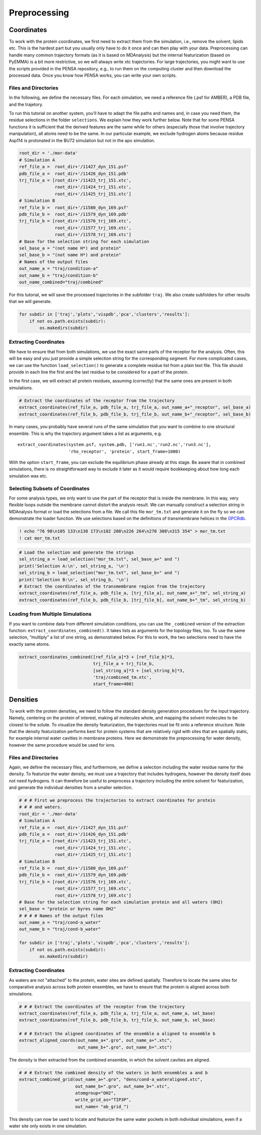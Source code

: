 Preprocessing
=============

Coordinates
***********

To work with the protein coordinates, we first need to extract them from
the simulation, i.e., remove the solvent, lipids etc. This is the
hardest part but you usually only have to do it once and can then play
with your data. Preprocessing can handle many common trajectory formats
(as it is based on MDAnalysis) but the internal featurization (based on
PyEMMA) is a bit more restrictive, so we will always write xtc
trajectories. For large trajectories, you might want to use the scripts
provided in the PENSA repository, e.g., to run them on the computing
cluster and then download the processed data. Once you know how PENSA
works, you can write your own scripts.

Files and Directories
---------------------

In the following, we define the necessary files. For each simulation, we
need a reference file (.psf for AMBER), a PDB file, and the trajetory.

To run this tutorial on another system, you’ll have to adapt the file
paths and names and, in case you need them, the
residue selections in the folder ``selections``. We explain how they
work further below. Note that for some PENSA functions it is sufficient
that the derived features are the same while for others (especially
those that involve trajectory manipulation), all atoms need to be the
same. In our particular example, we exclude hydrogen atoms because
residue Asp114 is protonated in the BU72 simulation but not in the apo
simulation.

.. code:: python

    root_dir = './mor-data'
    # Simulation A
    ref_file_a =  root_dir+'/11427_dyn_151.psf'
    pdb_file_a =  root_dir+'/11426_dyn_151.pdb'
    trj_file_a = [root_dir+'/11423_trj_151.xtc',
                  root_dir+'/11424_trj_151.xtc',
                  root_dir+'/11425_trj_151.xtc']
    # Simulation B
    ref_file_b =  root_dir+'/11580_dyn_169.psf'
    pdb_file_b =  root_dir+'/11579_dyn_169.pdb'
    trj_file_b = [root_dir+'/11576_trj_169.xtc',
                  root_dir+'/11577_trj_169.xtc',
                  root_dir+'/11578_trj_169.xtc']
    # Base for the selection string for each simulation
    sel_base_a = "(not name H*) and protein"
    sel_base_b = "(not name H*) and protein"
    # Names of the output files
    out_name_a = "traj/condition-a"
    out_name_b = "traj/condition-b"
    out_name_combined="traj/combined"

For this tutorial, we will save the processed trajectories in the
subfolder ``traj``. We also create subfolders for other results that we
will generate.

.. code:: python

    for subdir in ['traj','plots','vispdb','pca','clusters','results']:
        if not os.path.exists(subdir):
            os.makedirs(subdir)

Extracting Coordinates
----------------------

We have to ensure that from both simulations, we use the exact same
parts of the receptor for the analysis. Often, this will be easy and you
just provide a simple selection string for the corresponding segment.
For more complicated cases, we can use the function ``load_selection()``
to generate a complete residue list from a plain text file. This file
should provide in each line the first and the last residue to be
considered for a part of the protein.

In the first case, we will extract all protein residues, assuming
(correctly) that the same ones are present in both simulations.

.. code:: python

    # Extract the coordinates of the receptor from the trajectory
    extract_coordinates(ref_file_a, pdb_file_a, trj_file_a, out_name_a+"_receptor", sel_base_a)
    extract_coordinates(ref_file_b, pdb_file_b, trj_file_b, out_name_b+"_receptor", sel_base_b)

In many cases, you probably have several runs of the same simulation
that you want to combine to one structural ensemble. This is why the
trajectory argument takes a list as arguments, e.g.

::

   extract_coordinates(system.psf, system.pdb, ['run1.nc','run2.nc','run3.nc'], 
                       'rho_receptor', 'protein', start_frame=1000)
                                

With the option ``start_frame``, you can exclude the equilibrium phase
already at this stage. Be aware that in combined simulations, there is
no straightforward way to exclude it later as it would require
bookkeeping about how long each simulation was etc.

Selecting Subsets of Coordinates
--------------------------------

For some analysis types, we only want to use the part of the receptor
that is inside the membrane. In this way, very flexible loops outside
the membrane cannot distort the analysis result. We can manually
construct a selection string in MDAnalysis format or load the selections
from a file. We call this file ``mor_tm.txt`` and generate it on the fly
so we can demonstrate the loader function. We use selections based on
the definitions of transmembrane helices in the
`GPCRdb <https://gpcrdb.org/protein/oprm_human/>`__.

.. code:: python

    ! echo "76 98\n105 133\n138 173\n182 208\n226 264\n270 308\n315 354" > mor_tm.txt
    ! cat mor_tm.txt

.. code:: python

    # Load the selection and generate the strings
    sel_string_a = load_selection("mor_tm.txt", sel_base_a+" and ")
    print('Selection A:\n', sel_string_a, '\n')
    sel_string_b = load_selection("mor_tm.txt", sel_base_b+" and ")
    print('Selection B:\n', sel_string_b, '\n')
    # Extract the coordinates of the transmembrane region from the trajectory
    extract_coordinates(ref_file_a, pdb_file_a, [trj_file_a], out_name_a+"_tm", sel_string_a)
    extract_coordinates(ref_file_b, pdb_file_b, [trj_file_b], out_name_b+"_tm", sel_string_b)
        
Loading from Multiple Simulations
---------------------------------
    
If you want to combine data from different simulation conditions, you
can use the ``_combined`` version of the extraction function:
``extract_coordinates_combined()``. It takes lists as arguments for the
topology files, too. To use the same selection, “multiply” a list of one
string, as demonstrated below. For this to work, the two selections need
to have the exactly same atoms.

.. code:: python

    extract_coordinates_combined([ref_file_a]*3 + [ref_file_b]*3,
                                 trj_file_a + trj_file_b, 
                                 [sel_string_a]*3 + [sel_string_b]*3, 
                                 'traj/combined_tm.xtc', 
                                 start_frame=400)

Densities
*********

To work with the protein densities, we need to follow the standard density generation
procedures for the input trajectory. Namely, centering on the protein of interest, 
making all molecules whole, and mapping the solvent molecules to be closest to the solute.
To visualize the density featurization, the trajectories must be fit onto a reference structure. 
Note that the density featurization performs best for protein systems that are 
relatively rigid with sites that are spatially static, for example internal 
water cavities in membrane proteins. Here we demonstrate the preprocessing for 
water density, however the same procedure would be used for ions.   



Files and Directories
---------------------

Again, we define the necessary files, and furthermore, we define a selection 
including the water residue name for the density. To featurize the water density, 
we must use a trajectory that includes hydrogens, however the density itself 
does not need hydrogens. It can therefore be useful to preprocess a trajectory 
including the entire solvent for featurization, and generate the individual 
densities from a smaller selection.


.. code:: python

    # # # First we preprocess the trajectories to extract coordinates for protein 
    # # # and waters.
    root_dir = './mor-data'
    # Simulation A
    ref_file_a =  root_dir+'/11427_dyn_151.psf'
    pdb_file_a =  root_dir+'/11426_dyn_151.pdb'
    trj_file_a = [root_dir+'/11423_trj_151.xtc',
                  root_dir+'/11424_trj_151.xtc',
                  root_dir+'/11425_trj_151.xtc']
    # Simulation B
    ref_file_b =  root_dir+'/11580_dyn_169.psf'
    pdb_file_b =  root_dir+'/11579_dyn_169.pdb'
    trj_file_b = [root_dir+'/11576_trj_169.xtc',
                  root_dir+'/11577_trj_169.xtc',
                  root_dir+'/11578_trj_169.xtc']
    # Base for the selection string for each simulation protein and all waters (OH2)
    sel_base = "protein or byres name OH2"
    # # # # Names of the output files
    out_name_a = "traj/cond-a_water"
    out_name_b = "traj/cond-b_water"
    
    for subdir in ['traj','plots','vispdb','pca','clusters','results']:
        if not os.path.exists(subdir):
            os.makedirs(subdir)
 
 
Extracting Coordinates
----------------------

As waters are not "attached" to the protein, water sites are defined spatially. 
Therefore to locate the same sites for comparative analysis across both protein ensembles, 
we have to ensure that the protein is aligned across both simulations. 

.. code:: python
    
    # # # Extract the coordinates of the receptor from the trajectory
    extract_coordinates(ref_file_a, pdb_file_a, trj_file_a, out_name_a, sel_base)
    extract_coordinates(ref_file_b, pdb_file_b, trj_file_b, out_name_b, sel_base)    
    
    # # # Extract the aligned coordinates of the ensemble a aligned to ensemble b 
    extract_aligned_coords(out_name_a+".gro", out_name_a+".xtc", 
                           out_name_b+".gro", out_name_b+".xtc")
       
    
The density is then extracted from the combined ensemble, in which the solvent 
cavities are aligned.     
    
.. code:: python
    
    # # # Extract the combined density of the waters in both ensembles a and b 
    extract_combined_grid(out_name_a+".gro", "dens/cond-a_wateraligned.xtc", 
                          out_name_b+".gro", out_name_b+".xtc",
                          atomgroup="OH2",
                          write_grid_as="TIP3P",
                          out_name= "ab_grid_")
                          
This density can now be used to locate and featurize the same water pockets in 
both individual simulations, even if a water site only exists in one simulation. 
                          